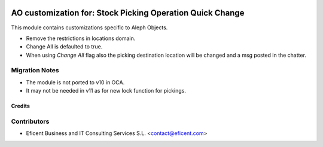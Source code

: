 .. image:: https://img.shields.io/badge/license-AGPLv3-blue.svg
   :target: https://www.gnu.org/licenses/agpl.html
   :alt: License: AGPL-3

==========================================================
AO customization for: Stock Picking Operation Quick Change
==========================================================

This module contains customizations specific to Aleph Objects.

* Remove the restrictions in locations domain.
* Change All is defaulted to true.
* When using *Change All* flag also the picking destination location will be
  changed and a msg posted in the chatter.

Migration Notes
---------------

* The module is not ported to v10 in OCA.
* It may not be needed in v11 as for new lock function for pickings.

Credits
=======

Contributors
------------

* Eficent Business and IT Consulting Services S.L. <contact@eficent.com>
